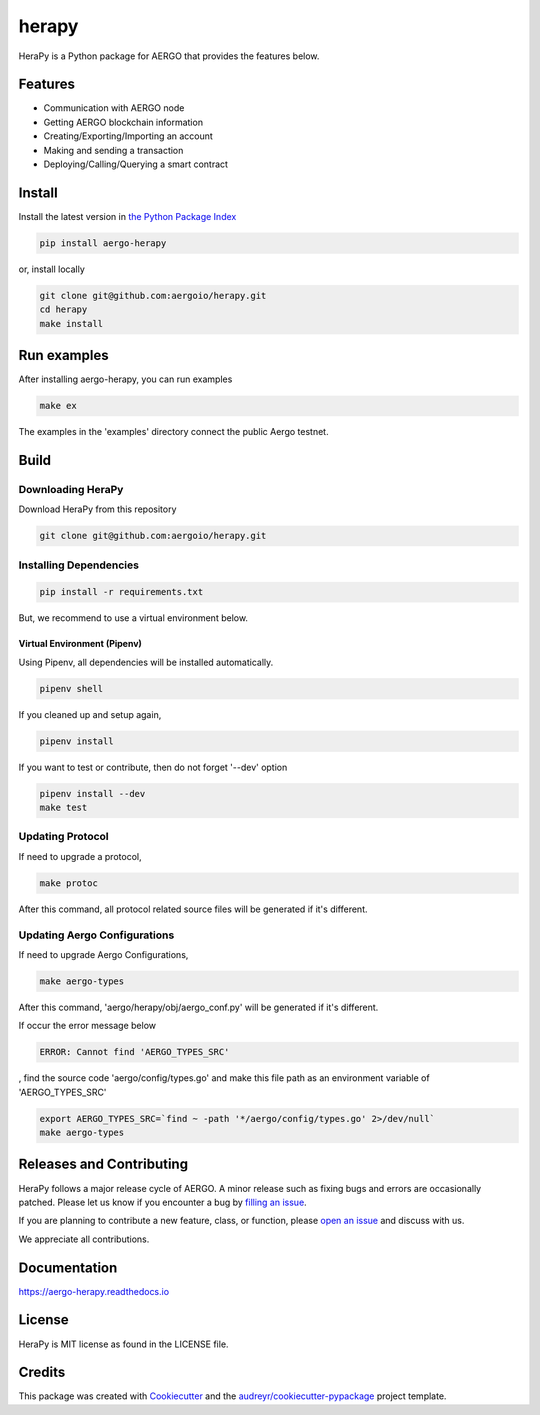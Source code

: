 
======
herapy
======

.. image:: https://codecov.io/gh/aergoio/herapy/branch/master/graph/badge.svg
  :target: https://codecov.io/gh/aergoio/herapy

.. image:: https://img.shields.io/pypi/v/aergo-herapy.svg
        :target: https://pypi.python.org/pypi/aergo-herapy

.. image:: https://travis-ci.com/aergoio/herapy.svg?token=bxpJA7kPFExuJMq3sBNb&branch=master
    :target: https://travis-ci.com/aergoio/herapy

.. image:: https://readthedocs.org/projects/aergo-herapy/badge/?version=latest
        :target: https://aergo-herapy.readthedocs.io/en/latest/?badge=latest
        :alt: Documentation Status

.. image:: https://pyup.io/repos/github/aergoio/herapy/shield.svg
     :target: https://pyup.io/repos/github/aergoio/herapy/
     :alt: Updates

HeraPy is a Python package for AERGO that provides the features below.

--------
Features
--------

* Communication with AERGO node
* Getting AERGO blockchain information
* Creating/Exporting/Importing an account
* Making and sending a transaction
* Deploying/Calling/Querying a smart contract

-------
Install
-------

Install the latest version in `the Python Package Index <https://pypi.org/project/aergo-herapy/>`_

.. code-block::

    pip install aergo-herapy

or, install locally

.. code-block::

    git clone git@github.com:aergoio/herapy.git
    cd herapy
    make install

------------
Run examples
------------

After installing aergo-herapy, you can run examples

.. code-block::

    make ex

The examples in the 'examples' directory connect the public Aergo testnet.

-----
Build
-----

Downloading HeraPy
==================

Download HeraPy from this repository

.. code-block::

    git clone git@github.com:aergoio/herapy.git

Installing Dependencies
=======================

.. code-block::

    pip install -r requirements.txt

But, we recommend to use a virtual environment below.

Virtual Environment (Pipenv)
----------------------------

Using Pipenv, all dependencies will be installed automatically.

.. code-block::

    pipenv shell

If you cleaned up and setup again,

.. code-block::

    pipenv install

If you want to test or contribute, then do not forget '--dev' option

.. code-block::

    pipenv install --dev
    make test

Updating Protocol
=================

If need to upgrade a protocol,

.. code-block::

    make protoc

After this command, all protocol related source files will be generated if it's different.

Updating Aergo Configurations
=============================

If need to upgrade Aergo Configurations,

.. code-block::

    make aergo-types

After this command, 'aergo/herapy/obj/aergo_conf.py' will be generated if it's different.

If occur the error message below

.. code-block::

    ERROR: Cannot find 'AERGO_TYPES_SRC'

, find the source code 'aergo/config/types.go' and make this file path as an environment variable of 'AERGO_TYPES_SRC'

.. code-block::

    export AERGO_TYPES_SRC=`find ~ -path '*/aergo/config/types.go' 2>/dev/null`
    make aergo-types


-------------------------
Releases and Contributing
-------------------------

HeraPy follows a major release cycle of AERGO.
A minor release such as fixing bugs and errors are occasionally patched.
Please let us know if you encounter a bug by `filling an issue <https://github.com/aergoio/herapy/issues>`_.

If you are planning to contribute a new feature, class, or function,
please `open an issue <https://github.com/aergoio/herapy/issues>`_ and discuss with us.

We appreciate all contributions.


-------------
Documentation
-------------

https://aergo-herapy.readthedocs.io


-------
License
-------

HeraPy is MIT license as found in the LICENSE file.


-------
Credits
-------

This package was created with Cookiecutter_ and the `audreyr/cookiecutter-pypackage`_ project template.

.. _Cookiecutter: https://github.com/audreyr/cookiecutter
.. _`audreyr/cookiecutter-pypackage`: https://github.com/audreyr/cookiecutter-pypackage
